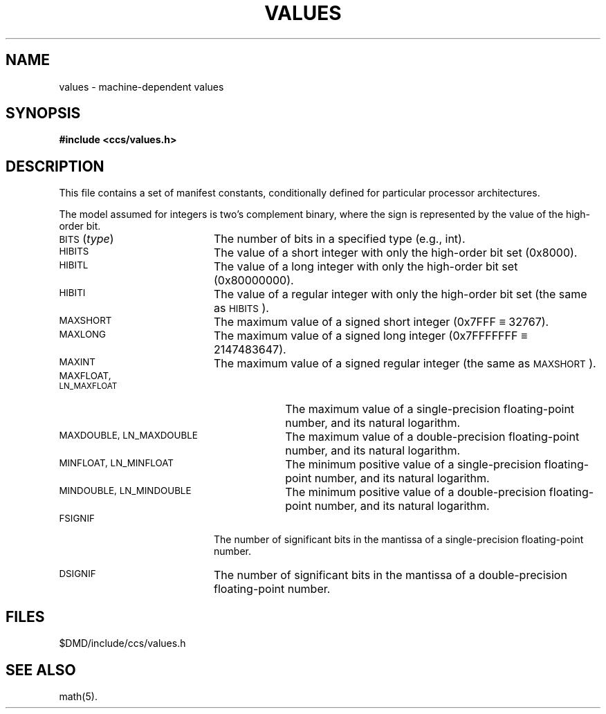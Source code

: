 .\"#ident	"@(#)ccsman:g5/values	1.2"
'\"macro stdmacro
.nr X
.if \nX=0 .ds x} VALUES 5 "630 MTG"  "\&"
.TH \*(x}
.SH NAME
values \- machine-dependent values
.SH SYNOPSIS
.B #include <ccs/values.h>
.SH DESCRIPTION
This file contains a set of manifest constants,
conditionally defined for particular processor architectures.
.P
The model assumed for integers is two's complement binary,
where the sign is represented by the value of the high-order bit.
.P
.TP 20
.RI \s-1BITS\s0( type\^ )
The number of bits in a specified type (e.g., int).
.TP 20
.SM
HIBITS
The value of a short integer with only the high-order bit set
(0x8000).
.TP 20
.SM
HIBITL
The value of a long integer with only the high-order bit set
(0x80000000).
.TP 20
.SM
HIBITI
The value of a regular integer with only the high-order bit set
(the same as \s-1HIBITS\s0). 
.TP 20
.SM
MAXSHORT
The maximum value of a signed short integer
(0x7FFF \(== 32767).
.TP 20
.SM
MAXLONG
The maximum value of a signed long integer
(0x7FFFFFFF \(== 2147483647).
.TP 20
.SM
MAXINT
The maximum value of a signed regular integer
(the same as \s-1MAXSHORT\s0).
.TP 30
.SM
MAXFLOAT, LN_MAXFLOAT
The maximum value of a single-precision floating-point number,
and its natural logarithm.
.TP 30
.SM
MAXDOUBLE, LN_MAXDOUBLE
The maximum value of a double-precision floating-point number,
and its natural logarithm.
.TP 30
.SM
MINFLOAT, LN_MINFLOAT
The minimum positive value of a single-precision floating-point number,
and its natural logarithm.
.TP 30
.SM
MINDOUBLE, LN_MINDOUBLE
The minimum positive value of a double-precision floating-point number,
and its natural logarithm.
.TP 20
.SM
FSIGNIF
The number of significant bits in the mantissa of a single-precision
floating-point number.
.TP 20
.SM
DSIGNIF
The number of significant bits in the mantissa of a double-precision
floating-point number.
.SH FILES
$DMD/include/ccs/values.h
.SH "SEE ALSO"
math(5).
.Ee
